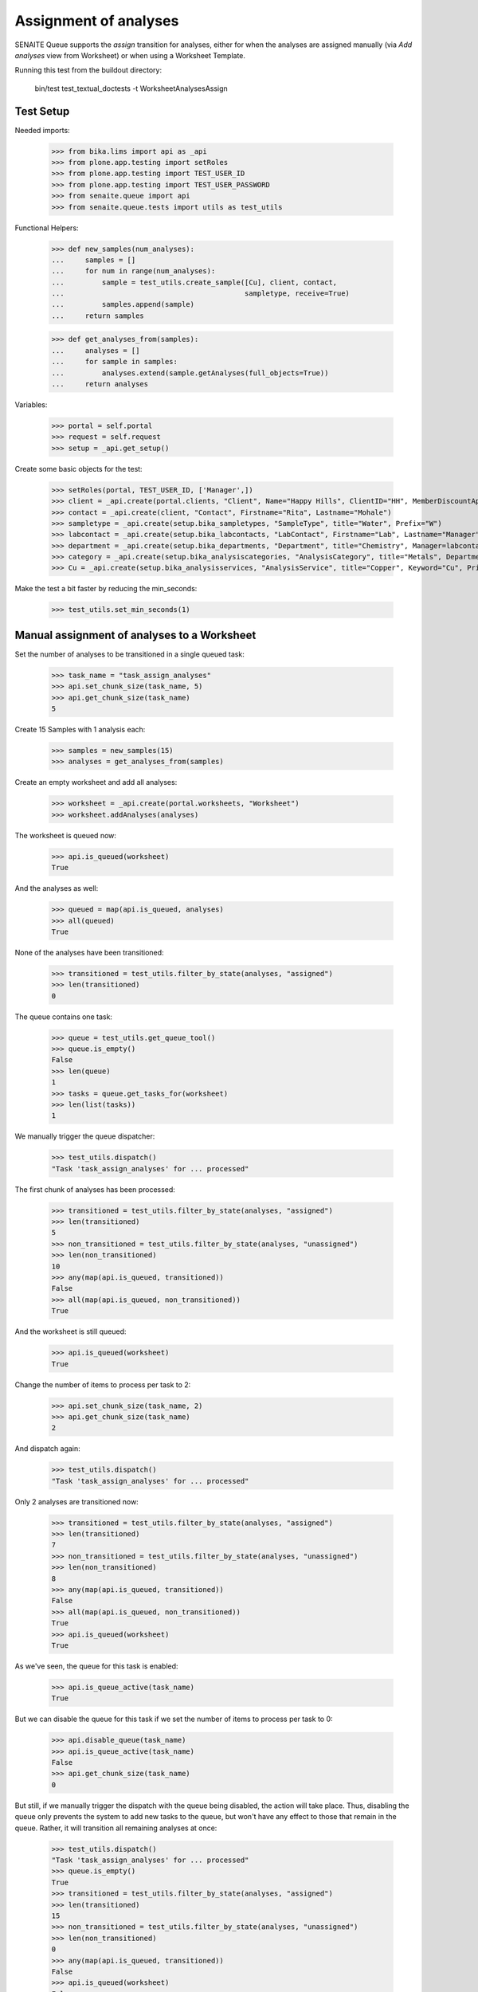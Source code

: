 Assignment of analyses
----------------------

SENAITE Queue supports the `assign` transition for analyses, either for when
the analyses are assigned manually (via `Add analyses` view from Worksheet) or
when using a Worksheet Template.

Running this test from the buildout directory:

    bin/test test_textual_doctests -t WorksheetAnalysesAssign

Test Setup
~~~~~~~~~~

Needed imports:

    >>> from bika.lims import api as _api
    >>> from plone.app.testing import setRoles
    >>> from plone.app.testing import TEST_USER_ID
    >>> from plone.app.testing import TEST_USER_PASSWORD
    >>> from senaite.queue import api
    >>> from senaite.queue.tests import utils as test_utils

Functional Helpers:

    >>> def new_samples(num_analyses):
    ...     samples = []
    ...     for num in range(num_analyses):
    ...         sample = test_utils.create_sample([Cu], client, contact,
    ...                                           sampletype, receive=True)
    ...         samples.append(sample)
    ...     return samples

    >>> def get_analyses_from(samples):
    ...     analyses = []
    ...     for sample in samples:
    ...         analyses.extend(sample.getAnalyses(full_objects=True))
    ...     return analyses

Variables:

    >>> portal = self.portal
    >>> request = self.request
    >>> setup = _api.get_setup()

Create some basic objects for the test:

    >>> setRoles(portal, TEST_USER_ID, ['Manager',])
    >>> client = _api.create(portal.clients, "Client", Name="Happy Hills", ClientID="HH", MemberDiscountApplies=True)
    >>> contact = _api.create(client, "Contact", Firstname="Rita", Lastname="Mohale")
    >>> sampletype = _api.create(setup.bika_sampletypes, "SampleType", title="Water", Prefix="W")
    >>> labcontact = _api.create(setup.bika_labcontacts, "LabContact", Firstname="Lab", Lastname="Manager")
    >>> department = _api.create(setup.bika_departments, "Department", title="Chemistry", Manager=labcontact)
    >>> category = _api.create(setup.bika_analysiscategories, "AnalysisCategory", title="Metals", Department=department)
    >>> Cu = _api.create(setup.bika_analysisservices, "AnalysisService", title="Copper", Keyword="Cu", Price="15", Category=category.UID(), Accredited=True)

Make the test a bit faster by reducing the min_seconds:

    >>> test_utils.set_min_seconds(1)

Manual assignment of analyses to a Worksheet
~~~~~~~~~~~~~~~~~~~~~~~~~~~~~~~~~~~~~~~~~~~~

Set the number of analyses to be transitioned in a single queued task:

    >>> task_name = "task_assign_analyses"
    >>> api.set_chunk_size(task_name, 5)
    >>> api.get_chunk_size(task_name)
    5

Create 15 Samples with 1 analysis each:

    >>> samples = new_samples(15)
    >>> analyses = get_analyses_from(samples)

Create an empty worksheet and add all analyses:

    >>> worksheet = _api.create(portal.worksheets, "Worksheet")
    >>> worksheet.addAnalyses(analyses)

The worksheet is queued now:

    >>> api.is_queued(worksheet)
    True

And the analyses as well:

    >>> queued = map(api.is_queued, analyses)
    >>> all(queued)
    True

None of the analyses have been transitioned:

    >>> transitioned = test_utils.filter_by_state(analyses, "assigned")
    >>> len(transitioned)
    0

The queue contains one task:

    >>> queue = test_utils.get_queue_tool()
    >>> queue.is_empty()
    False
    >>> len(queue)
    1
    >>> tasks = queue.get_tasks_for(worksheet)
    >>> len(list(tasks))
    1

We manually trigger the queue dispatcher:

    >>> test_utils.dispatch()
    "Task 'task_assign_analyses' for ... processed"

The first chunk of analyses has been processed:

    >>> transitioned = test_utils.filter_by_state(analyses, "assigned")
    >>> len(transitioned)
    5
    >>> non_transitioned = test_utils.filter_by_state(analyses, "unassigned")
    >>> len(non_transitioned)
    10
    >>> any(map(api.is_queued, transitioned))
    False
    >>> all(map(api.is_queued, non_transitioned))
    True

And the worksheet is still queued:

    >>> api.is_queued(worksheet)
    True

Change the number of items to process per task to 2:

    >>> api.set_chunk_size(task_name, 2)
    >>> api.get_chunk_size(task_name)
    2

And dispatch again:

    >>> test_utils.dispatch()
    "Task 'task_assign_analyses' for ... processed"

Only 2 analyses are transitioned now:

    >>> transitioned = test_utils.filter_by_state(analyses, "assigned")
    >>> len(transitioned)
    7
    >>> non_transitioned = test_utils.filter_by_state(analyses, "unassigned")
    >>> len(non_transitioned)
    8
    >>> any(map(api.is_queued, transitioned))
    False
    >>> all(map(api.is_queued, non_transitioned))
    True
    >>> api.is_queued(worksheet)
    True

As we've seen, the queue for this task is enabled:

    >>> api.is_queue_active(task_name)
    True

But we can disable the queue for this task if we set the number of items to
process per task to 0:

    >>> api.disable_queue(task_name)
    >>> api.is_queue_active(task_name)
    False
    >>> api.get_chunk_size(task_name)
    0

But still, if we manually trigger the dispatch with the queue being disabled,
the action will take place. Thus, disabling the queue only prevents the system
to add new tasks to the queue, but won't have any effect to those that remain in
the queue. Rather, it will transition all remaining analyses at once:

    >>> test_utils.dispatch()
    "Task 'task_assign_analyses' for ... processed"
    >>> queue.is_empty()
    True
    >>> transitioned = test_utils.filter_by_state(analyses, "assigned")
    >>> len(transitioned)
    15
    >>> non_transitioned = test_utils.filter_by_state(analyses, "unassigned")
    >>> len(non_transitioned)
    0
    >>> any(map(api.is_queued, transitioned))
    False
    >>> api.is_queued(worksheet)
    False

Since all analyses have been processed, the worksheet is no longer queued:

    >>> api.is_queued(worksheet)
    False

Assignment of analyses through Worksheet Template
~~~~~~~~~~~~~~~~~~~~~~~~~~~~~~~~~~~~~~~~~~~~~~~~~

Analyses can be assigned to a worksheet by making use of a Worksheet Template.
In such case, the system must behave exactly the same way as before.

Set the number of analyses to be transitioned in a single queued task:

    >>> task_name = "task_assign_analyses"
    >>> api.set_chunk_size(task_name, 5)
    >>> api.get_chunk_size(task_name)
    5

Create 20 Samples with 1 analysis each:

    >>> samples = new_samples(20)
    >>> analyses = get_analyses_from(samples)

Create a Worksheet Template with 20 slots reserved for `Cu` analysis:

    >>> template = _api.create(setup.bika_worksheettemplates, "WorksheetTemplate")
    >>> template.setService([Cu])
    >>> layout = map(lambda idx: {"pos": idx + 1, "type": "a"}, range(20))
    >>> template.setLayout(layout)

Use the template for Worksheet creation:

    >>> worksheet = _api.create(portal.worksheets, "Worksheet")
    >>> worksheet.applyWorksheetTemplate(template)

Five analyses (chunk size) have been assigned:

    >>> assigned = worksheet.getAnalyses()
    >>> len(assigned)
    5

    >>> list(set(map(_api.get_review_status, assigned)))
    ['assigned']

And none of these assigned analyses are queued:

    >>> any(map(api.is_queued, assigned))
    False

Remove these assigned analyses from the list:

    >>> analyses = filter(lambda a: a not in assigned, analyses)

The worksheet is now queued, as well as the not-yet assigned analyses:

    >>> api.is_queued(worksheet)
    True
    >>> all(map(api.is_queued, analyses))
    True

None of the analyses has been transitioned:

    >>> transitioned = test_utils.filter_by_state(analyses, "assigned")
    >>> len(transitioned)
    0

And the queue is not empty:

    >>> queue = test_utils.get_queue_tool()
    >>> queue.is_empty()
    False

And contains a task:

    >>> len(queue)
    1
    >>> tasks = queue.get_tasks_for(worksheet)
    >>> len(list(tasks))
    1

We manually trigger the queue dispatcher:

    >>> test_utils.dispatch()
    "Task 'task_assign_analyses' for ... processed"

Only the first chunk of analyses has been transitioned non-async:

    >>> transitioned = test_utils.filter_by_state(analyses, "assigned")
    >>> len(transitioned)
    5

And they are no longer queued:

    >>> any(map(api.is_queued, transitioned))
    False

While the rest of analyses remain queued:

    >>> non_transitioned = test_utils.filter_by_state(analyses, "unassigned")
    >>> len(non_transitioned)
    10
    >>> all(map(api.is_queued, non_transitioned))
    True

As the queue confirms:

    >>> queue.is_empty()
    False
    >>> len(queue)
    1
    >>> queue.has_tasks_for(worksheet)
    True

We manually trigger the queue dispatcher:

    >>> test_utils.dispatch()
    "Task 'task_assign_analyses' for ... processed"

Next chunk of analyses is processed:

    >>> transitioned = test_utils.filter_by_state(analyses, "assigned")
    >>> len(transitioned)
    10
    >>> non_transitioned = test_utils.filter_by_state(analyses, "unassigned")
    >>> len(non_transitioned)
    5
    >>> any(map(api.is_queued, transitioned))
    False
    >>> all(map(api.is_queued, non_transitioned))
    True

Since there are still 5 analyses remaining, the Worksheet is still queued:

    >>> api.is_queued(worksheet)
    True

We manually trigger the queue dispatcher:

    >>> test_utils.dispatch()
    "Task 'task_assign_analyses' for ... processed"

Last chunk of analyses is processed:

    >>> transitioned = test_utils.filter_by_state(analyses, "assigned")
    >>> len(transitioned)
    15
    >>> non_transitioned = test_utils.filter_by_state(analyses, "unassigned")
    >>> len(non_transitioned)
    0
    >>> any(map(api.is_queued, transitioned))
    False

The queue is now empty:

    >>> queue.is_empty()
    True

And the worksheet is no longer queued:

    >>> api.is_queued(worksheet)
    False

